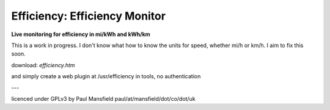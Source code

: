 ==============================
Efficiency: Efficiency Monitor
==============================

**Live monitoring for efficiency in mi/kWh and kWh/km**

This is a work in progress. I don't know what how to know the units for speed, whether mi/h or km/h. I aim to fix this soon.

download: `efficiency.htm`

and simply create a web plugin at /usr/efficiency in tools, no authentication


.. image:: efficiency-screenshot.png

---

licenced under GPLv3 by Paul Mansfield paul/at/mansfield/dot/co/dot/uk
